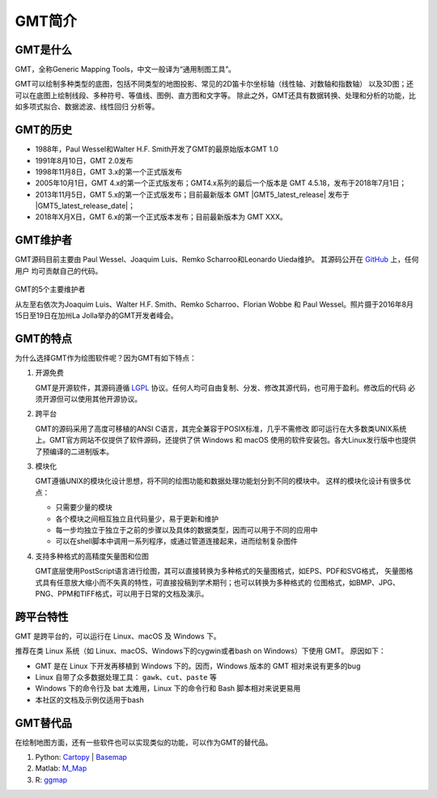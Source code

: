 GMT简介
=======

GMT是什么
---------

GMT，全称Generic Mapping Tools，中文一般译为“通用制图工具”。

GMT可以绘制多种类型的底图，包括不同类型的地图投影、常见的2D笛卡尔坐标轴（线性轴、对数轴和指数轴）
以及3D图；还可以在底图上绘制线段、多种符号、等值线、图例、直方图和文字等。
除此之外，GMT还具有数据转换、处理和分析的功能，比如多项式拟合、数据滤波、线性回归
分析等。

GMT的历史
---------

- 1988年，Paul Wessel和Walter H.F. Smith开发了GMT的最原始版本GMT 1.0
- 1991年8月10日，GMT 2.0发布
- 1998年11月8日，GMT 3.x的第一个正式版发布
- 2005年10月1日，GMT 4.x的第一个正式版发布；GMT4.x系列的最后一个版本是
  GMT 4.5.18，发布于2018年7月1日；
- 2013年11月5日，GMT 5.x的第一个正式版发布；目前最新版本 GMT |GMT5_latest_release|
  发布于  |GMT5_latest_release_date|；
- 2018年X月X日，GMT 6.x的第一个正式版本发布；目前最新版本为 GMT XXX。

.. TODO::

   修正GMT6的发布信息

GMT维护者
---------

GMT源码目前主要由 Paul Wessel、Joaquim Luis、Remko Scharroo和Leonardo Uieda维护。
其源码公开在 `GitHub <https://github.com/GenericMappingTools/gmt>`_ 上，任何用户
均可贡献自己的代码。

.. figure:: /static_images/GMT5_Summit_2016.jpg
   :width: 100%
   :align: center

   GMT的5个主要维护者

   从左至右依次为Joaquim Luis、Walter H.F. Smith、Remko Scharroo、Florian Wobbe
   和 Paul Wessel。照片摄于2016年8月15日至19日在加州La Jolla举办的GMT开发者峰会。

GMT的特点
---------

为什么选择GMT作为绘图软件呢？因为GMT有如下特点：

#. 开源免费

   GMT是开源软件，其源码遵循 `LGPL <https://zh.wikipedia.org/zh-cn/GNU宽通用公共许可证>`_
   协议。任何人均可自由复制、分发、修改其源代码，也可用于盈利。修改后的代码
   必须开源但可以使用其他开源协议。

#. 跨平台

   GMT的源码采用了高度可移植的ANSI C语言，其完全兼容于POSIX标准，几乎不需修改
   即可运行在大多数类UNIX系统上。GMT官方网站不仅提供了软件源码，还提供了供
   Windows 和 macOS 使用的软件安装包。各大Linux发行版中也提供了预编译的二进制版本。

#. 模块化

   GMT遵循UNIX的模块化设计思想，将不同的绘图功能和数据处理功能划分到不同的模块中。
   这样的模块化设计有很多优点：

   - 只需要少量的模块
   - 各个模块之间相互独立且代码量少，易于更新和维护
   - 每一步均独立于独立于之前的步骤以及具体的数据类型，因而可以用于不同的应用中
   - 可以在shell脚本中调用一系列程序，或通过管道连接起来，进而绘制复杂图件

#. 支持多种格式的高精度矢量图和位图

   GMT底层使用PostScript语言进行绘图，其可以直接转换为多种格式的矢量图格式，如EPS、PDF和SVG格式，
   矢量图格式具有任意放大缩小而不失真的特性，可直接投稿到学术期刊；也可以转换为多种格式的
   位图格式，如BMP、JPG、PNG、PPM和TIFF格式，可以用于日常的文档及演示。

跨平台特性
----------

GMT 是跨平台的，可以运行在 Linux、macOS 及 Windows 下。

推荐在类 Linux 系统（如 Linux、macOS、Windows下的cygwin或者bash on Windows）下使用 GMT。
原因如下：

- GMT 是在 Linux 下开发再移植到 Windows 下的。因而，Windows 版本的 GMT 相对来说有更多的bug
- Linux 自带了众多数据处理工具： ``gawk``\ 、\ ``cut``\ 、\ ``paste`` 等
- Windows 下的命令行及 bat 太难用，Linux 下的命令行和 Bash 脚本相对来说更易用
- 本社区的文档及示例仅适用于bash

GMT替代品
---------

在绘制地图方面，还有一些软件也可以实现类似的功能，可以作为GMT的替代品。

#. Python: `Cartopy <https://scitools.org.uk/cartopy/>`_ | `Basemap <http://matplotlib.org/basemap/>`_
#. Matlab: `M_Map <https://www.eoas.ubc.ca/~rich/map.html>`_
#. R: `ggmap <https://github.com/dkahle/ggmap>`_

.. TODO::

    介绍更多GMT替代品
